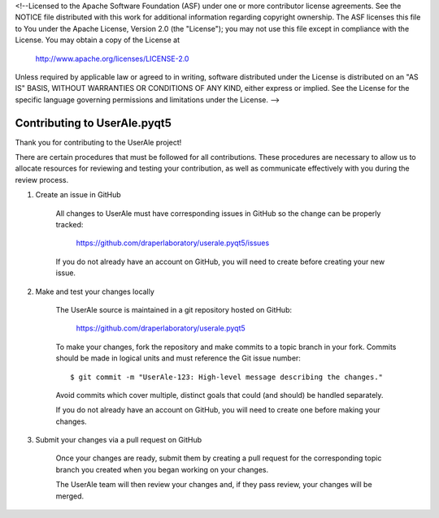 <!--Licensed to the Apache Software Foundation (ASF) under one or more
contributor license agreements.  See the NOTICE file distributed with
this work for additional information regarding copyright ownership.
The ASF licenses this file to You under the Apache License, Version 2.0
(the "License"); you may not use this file except in compliance with
the License.  You may obtain a copy of the License at

  http://www.apache.org/licenses/LICENSE-2.0

Unless required by applicable law or agreed to in writing, software
distributed under the License is distributed on an "AS IS" BASIS,
WITHOUT WARRANTIES OR CONDITIONS OF ANY KIND, either express or implied.
See the License for the specific language governing permissions and
limitations under the License. -->

.. _contributing:

Contributing to UserAle.pyqt5
-----------------------------

Thank you for contributing to the UserAle project!

There are certain procedures that must be followed for all contributions. These
procedures are necessary to allow us to allocate resources for reviewing and
testing your contribution, as well as communicate effectively with you during
the review process.

1) Create an issue in GitHub

    All changes to UserAle must have corresponding issues in GitHub so the
    change can be properly tracked:

        https://github.com/draperlaboratory/userale.pyqt5/issues

    If you do not already have an account on GitHub, you will need to create
    before creating your new issue.

2) Make and test your changes locally

    The UserAle source is maintained in a git repository hosted on GitHub:

        https://github.com/draperlaboratory/userale.pyqt5

    To make your changes, fork the repository and make commits
    to a topic branch in your fork. Commits should be made in logical units
    and must reference the Git issue number:

    ::
    
    	$ git commit -m "UserAle-123: High-level message describing the changes."

    Avoid commits which cover multiple, distinct goals that could (and should)
    be handled separately.

    If you do not already have an account on GitHub, you will need to create
    one before making your changes.

3) Submit your changes via a pull request on GitHub

    Once your changes are ready, submit them by creating a pull request for
    the corresponding topic branch you created when you began working on your
    changes.

    The UserAle team will then review your changes and, if they pass review,
    your changes will be merged.

